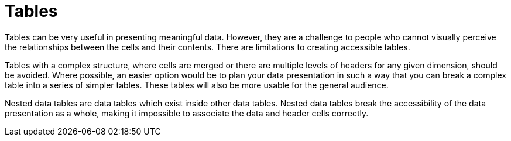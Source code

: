 [id="con-making_tables_accessible"]

= Tables

[role="_abstract"]
Tables can be very useful in presenting meaningful data. However, they are a challenge to people who cannot visually perceive the relationships between the cells and their contents. There are limitations to creating accessible tables.

Tables with a complex structure, where cells are merged or there are multiple levels of headers for any given dimension, should be avoided. Where possible, an easier option would be to plan your data presentation in such a way that you can break a complex table into a series of simpler tables. These tables will also be more usable for the general audience.

Nested data tables are data tables which exist inside other data tables. Nested data tables break the accessibility of the data presentation as a whole, making it impossible to associate the data and header cells correctly.

//For additional guidance on creating accessible tables, see link://https://source.redhat.com/groups/public/ccs/ccs_blog/accessibility_of_tables[Accessibility of tables].
